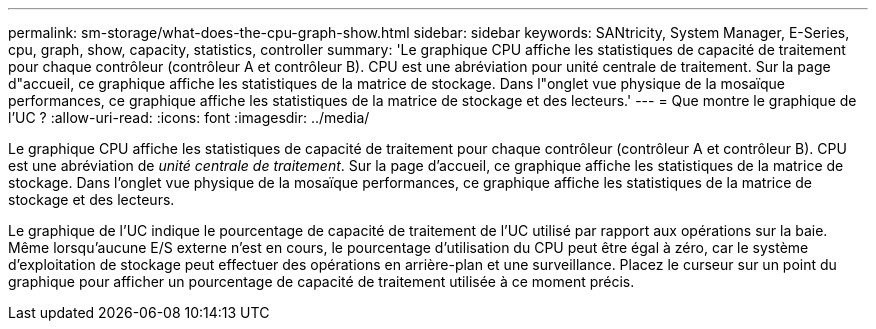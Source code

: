 ---
permalink: sm-storage/what-does-the-cpu-graph-show.html 
sidebar: sidebar 
keywords: SANtricity, System Manager, E-Series, cpu, graph, show, capacity, statistics, controller 
summary: 'Le graphique CPU affiche les statistiques de capacité de traitement pour chaque contrôleur (contrôleur A et contrôleur B). CPU est une abréviation pour unité centrale de traitement. Sur la page d"accueil, ce graphique affiche les statistiques de la matrice de stockage. Dans l"onglet vue physique de la mosaïque performances, ce graphique affiche les statistiques de la matrice de stockage et des lecteurs.' 
---
= Que montre le graphique de l'UC ?
:allow-uri-read: 
:icons: font
:imagesdir: ../media/


[role="lead"]
Le graphique CPU affiche les statistiques de capacité de traitement pour chaque contrôleur (contrôleur A et contrôleur B). CPU est une abréviation de _unité centrale de traitement_. Sur la page d'accueil, ce graphique affiche les statistiques de la matrice de stockage. Dans l'onglet vue physique de la mosaïque performances, ce graphique affiche les statistiques de la matrice de stockage et des lecteurs.

Le graphique de l'UC indique le pourcentage de capacité de traitement de l'UC utilisé par rapport aux opérations sur la baie. Même lorsqu'aucune E/S externe n'est en cours, le pourcentage d'utilisation du CPU peut être égal à zéro, car le système d'exploitation de stockage peut effectuer des opérations en arrière-plan et une surveillance. Placez le curseur sur un point du graphique pour afficher un pourcentage de capacité de traitement utilisée à ce moment précis.
